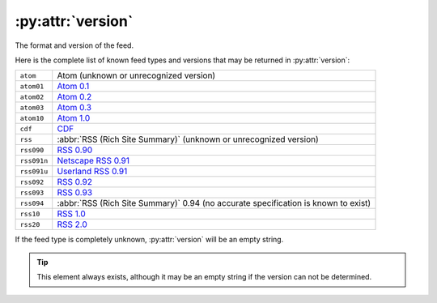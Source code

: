 .. _reference.version:

:py:attr:`version`
==================

The format and version of the feed.

Here is the complete list of known feed types and versions that may be returned in :py:attr:`version`:

============  ====================================================================================
``atom``      Atom (unknown or unrecognized version)
``atom01``    `Atom 0.1 <http://www.intertwingly.net/blog/1506.html>`_
``atom02``    `Atom 0.2 <http://diveintomark.org/public/2003/08/atom02spec.txt>`_
``atom03``    `Atom 0.3 <http://www.mnot.net/drafts/draft-nottingham-atom-format-02.html>`_
``atom10``    `Atom 1.0 <http://www.ietf.org/rfc/rfc4287>`_
``cdf``       `CDF <http://www.w3.org/TR/NOTE-CDFsubmit.html>`_
``rss``       :abbr:`RSS (Rich Site Summary)` (unknown or unrecognized version)
``rss090``    `RSS 0.90 <http://www.purplepages.ie/RSS/netscape/rss0.90.html>`_
``rss091n``   `Netscape RSS 0.91 <http://my.netscape.com/publish/formats/rss-spec-0.91.html>`_
``rss091u``   `Userland RSS 0.91 <http://backend.userland.com/rss091>`_
``rss092``    `RSS 0.92 <http://backend.userland.com/rss092>`_
``rss093``    `RSS 0.93 <http://backend.userland.com/rss093>`_
``rss094``    :abbr:`RSS (Rich Site Summary)` 0.94 (no accurate specification is known to exist)
``rss10``     `RSS 1.0 <http://purl.org/rss/1.0/>`_
``rss20``     `RSS 2.0 <http://blogs.law.harvard.edu/tech/rss>`_
============  ====================================================================================

If the feed type is completely unknown, :py:attr:`version` will be an empty string.

.. tip::

    This element always exists, although it may be an empty string if the version
    can not be determined.

.. seealso::

    `The Myth of RSS compatibility <http://web.archive.org/web/20110726002019/http://diveintomark.org/archives/2004/02/04/incompatible-rss>`_
        Mark Pilgrim's excellent analysis of the extraordinary variety of
        incompatibilities each version of "RSS" introduced.
